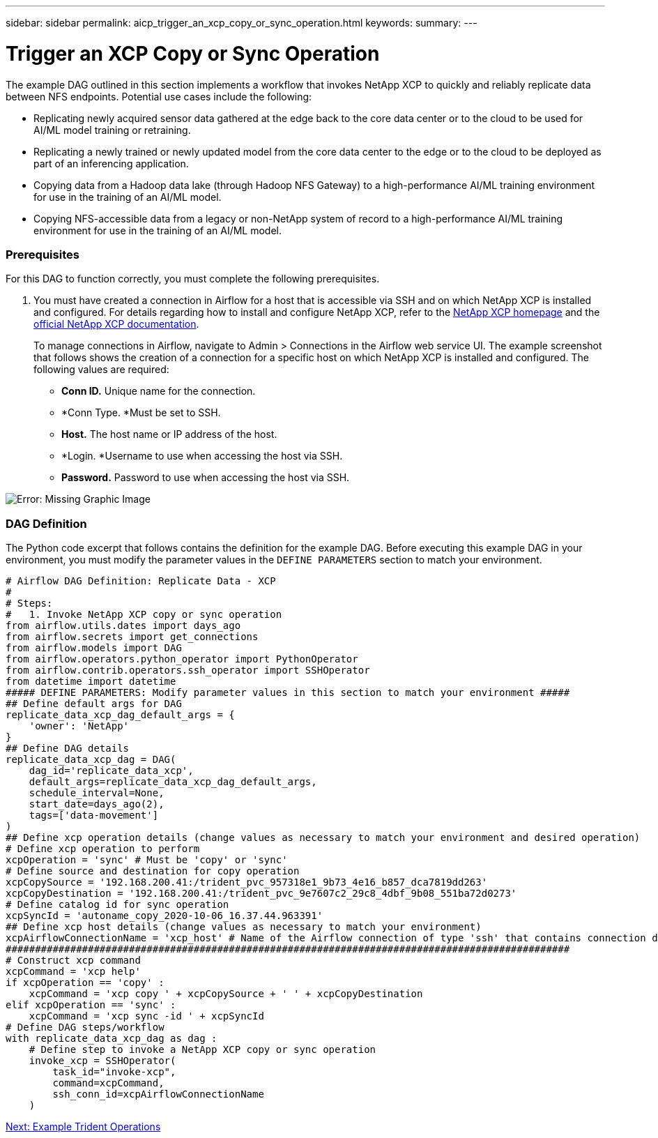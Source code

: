 ---
sidebar: sidebar
permalink: aicp_trigger_an_xcp_copy_or_sync_operation.html
keywords:
summary:
---

= Trigger an XCP Copy or Sync Operation
:hardbreaks:
:nofooter:
:icons: font
:linkattrs:
:imagesdir: ./media/

//
// This file was created with NDAC Version 2.0 (August 17, 2020)
//
// 2020-12-21 12:56:18.978314
//

[.lead]
The example DAG outlined in this section implements a workflow that invokes NetApp XCP to quickly and reliably replicate data between NFS endpoints. Potential use cases include the following:

* Replicating newly acquired sensor data gathered at the edge back to the core data center or to the cloud to be used for AI/ML model training or retraining.
* Replicating a newly trained or newly updated model from the core data center to the edge or to the cloud to be deployed as part of an inferencing application.
* Copying data from a Hadoop data lake (through Hadoop NFS Gateway) to a high-performance AI/ML training environment for use in the training of an AI/ML model.
* Copying NFS-accessible data from a legacy or non-NetApp system of record to a high-performance AI/ML training environment for use in the training of an AI/ML model.

=== Prerequisites

For this DAG to function correctly, you must complete the following prerequisites.

. You must have created a connection in Airflow for a host that is accessible via SSH and on which NetApp XCP is installed and configured.  For details regarding how to install and configure NetApp XCP, refer to the http://xcp.netapp.com/[NetApp XCP homepage^] and the https://mysupport.netapp.com/documentation/productlibrary/index.html?productID=63064[official NetApp XCP documentation^].
+
To manage connections in Airflow, navigate to Admin > Connections in the Airflow web service UI. The example screenshot that follows shows the creation of a connection for a specific host on which NetApp XCP is installed and configured. The following values are required:

** *Conn ID.* Unique name for the connection.
** *Conn Type.  *Must be set to SSH.
** *Host.* The host name or IP address of the host.
** *Login.  *Username to use when accessing the host via SSH.
** *Password.* Password to use when accessing the host via SSH.

image:aicp_imageaa5.png[Error: Missing Graphic Image]

=== DAG Definition

The Python code excerpt that follows contains the definition for the example DAG. Before executing this example DAG in your environment, you must modify the parameter values in the `DEFINE PARAMETERS` section to match your environment.

....
# Airflow DAG Definition: Replicate Data - XCP
#
# Steps:
#   1. Invoke NetApp XCP copy or sync operation
from airflow.utils.dates import days_ago
from airflow.secrets import get_connections
from airflow.models import DAG
from airflow.operators.python_operator import PythonOperator
from airflow.contrib.operators.ssh_operator import SSHOperator
from datetime import datetime
##### DEFINE PARAMETERS: Modify parameter values in this section to match your environment #####
## Define default args for DAG
replicate_data_xcp_dag_default_args = {
    'owner': 'NetApp'
}
## Define DAG details
replicate_data_xcp_dag = DAG(
    dag_id='replicate_data_xcp',
    default_args=replicate_data_xcp_dag_default_args,
    schedule_interval=None,
    start_date=days_ago(2),
    tags=['data-movement']
)
## Define xcp operation details (change values as necessary to match your environment and desired operation)
# Define xcp operation to perform
xcpOperation = 'sync' # Must be 'copy' or 'sync'
# Define source and destination for copy operation
xcpCopySource = '192.168.200.41:/trident_pvc_957318e1_9b73_4e16_b857_dca7819dd263'
xcpCopyDestination = '192.168.200.41:/trident_pvc_9e7607c2_29c8_4dbf_9b08_551ba72d0273'
# Define catalog id for sync operation
xcpSyncId = 'autoname_copy_2020-10-06_16.37.44.963391'
## Define xcp host details (change values as necessary to match your environment)
xcpAirflowConnectionName = 'xcp_host' # Name of the Airflow connection of type 'ssh' that contains connection details for a host on which xcp is installed, configured, and accessible within $PATH
################################################################################################
# Construct xcp command
xcpCommand = 'xcp help'
if xcpOperation == 'copy' :
    xcpCommand = 'xcp copy ' + xcpCopySource + ' ' + xcpCopyDestination
elif xcpOperation == 'sync' :
    xcpCommand = 'xcp sync -id ' + xcpSyncId
# Define DAG steps/workflow
with replicate_data_xcp_dag as dag :
    # Define step to invoke a NetApp XCP copy or sync operation
    invoke_xcp = SSHOperator(
        task_id="invoke-xcp",
        command=xcpCommand,
        ssh_conn_id=xcpAirflowConnectionName
    )
....

link:aicp_example_trident_operations_overview.html[Next: Example Trident Operations]
